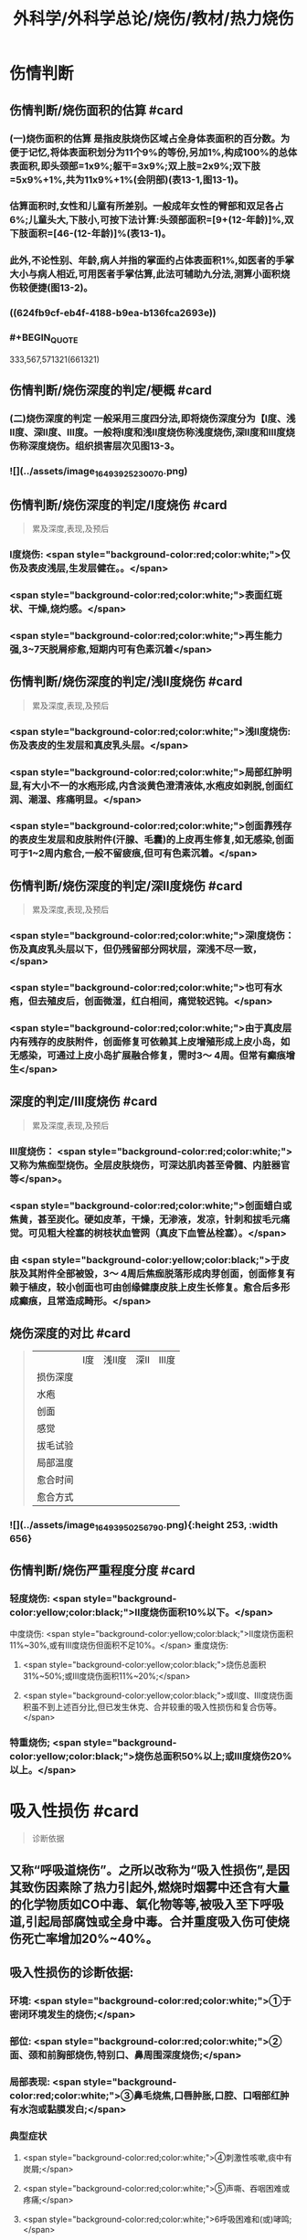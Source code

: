 #+title: 外科学/外科学总论/烧伤/教材/热力烧伤
#+deck: 外科学::外科学总论::烧伤::教材::热力烧伤

* 伤情判断
** 伤情判断/烧伤面积的估算 #card
*** (一)烧伤面积的估算 是指皮肤烧伤区域占全身体表面积的百分数。为便于记忆,将体表面积划分为11个9%的等份,另加1%,构成100%的总体表面积,即头颈部=1x9%;躯干=3x9%;双上肢=2x9%;双下肢=5x9%+1%,共为11x9%+1%(会阴部)(表13-1,图13-1)。
*** 估算面积时,女性和儿童有所差别。一般成年女性的臂部和双足各占6%;儿童头大,下肢小,可按下法计算:头颈部面积=[9+(12-年龄)]%,双下肢面积=[46-(12-年龄)]%(表13-1)。
*** 此外,不论性别、年龄,病人并指的掌面约占体表面积1%,如医者的手掌大小与病人相近,可用医者手掌估算,此法可辅助九分法,测算小面积烧伤较便捷(图13-2)。
*** ((624fb9cf-eb4f-4188-b9ea-b136fca2693e))
*** #+BEGIN_QUOTE
333,567,571321(661321)
#+END_QUOTE
** 伤情判断/烧伤深度的判定/梗概 #card
*** (二)烧伤深度的判定 一般采用三度四分法,即将烧伤深度分为【Ⅰ度、浅Ⅱ度、深Ⅱ度、Ⅲ度。一般将Ⅰ度和浅Ⅱ度烧伤称浅度烧伤,深Ⅱ度和Ⅲ度烧伤称深度烧伤。组织损害层次见图13-3。
*** ![](../assets/image_1649392523007_0.png)
** 伤情判断/烧伤深度的判定/Ⅰ度烧伤 #card 
#+BEGIN_QUOTE
累及深度,表现,及预后
#+END_QUOTE
*** Ⅰ度烧伤: <span style="background-color:red;color:white;">仅伤及表皮浅层,生发层健在。。</span>
*** <span style="background-color:red;color:white;">表面红斑状、干燥,烧灼感。</span>
*** <span style="background-color:red;color:white;">再生能力强,3~7天脱屑疹愈,短期内可有色素沉着</span>
** 伤情判断/烧伤深度的判定/浅Ⅱ度烧伤 #card
#+BEGIN_QUOTE
累及深度,表现,及预后
#+END_QUOTE
*** <span style="background-color:red;color:white;">浅Ⅱ度烧伤:伤及表皮的生发层和真皮乳头层。</span>
*** <span style="background-color:red;color:white;">局部红肿明显,有大小不一的水疱形成,内含淡黄色澄清液体,水疱皮如剥脱,创面红润、潮湿、疼痛明显。</span>
*** <span style="background-color:red;color:white;">创面靠残存的表皮生发层和皮肤附件(汗腺、毛囊)的上皮再生修复,如无感染,创面可于1~2周内愈合,一般不留疲痕,但可有色素沉着。</span>
** 伤情判断/烧伤深度的判定/深Ⅱ度烧伤 #card
#+BEGIN_QUOTE
累及深度,表现,及预后
#+END_QUOTE
*** <span style="background-color:red;color:white;">深Ⅰ度烧伤：伤及真皮乳头层以下，但仍残留部分网状层，深浅不尽一致，</span>
*** <span style="background-color:red;color:white;">也可有水疱，但去殖皮后，创面微湿，红白相间，痛觉较迟钝。</span>
*** <span style="background-color:red;color:white;">由于真皮层内有残存的皮肤附件，创面修复可依赖其上皮增殖形成上皮小岛，如无感染，可通过上皮小岛扩展融合修复，需时3～ 4周。但常有癫痕增生</span>
** 深度的判定/Ⅲ度烧伤 #card
#+BEGIN_QUOTE
累及深度,表现,及预后
#+END_QUOTE
*** Ⅲ度烧伤： <span style="background-color:red;color:white;">又称为焦痂型烧伤。全层皮肤烧伤，可深达肌肉甚至骨髓、内脏器官等</span>。
*** <span style="background-color:red;color:white;">创面蜡白或焦黄，甚至炭化。硬如皮革，干燥，无渗液，发凉，针刺和拔毛元痛觉。可见粗大栓塞的树枝状血管网（真皮下血管丛栓塞）。</span>
*** 由 <span style="background-color:yellow;color:black;">于皮肤及其附件全部被毁，3～ 4周后焦痂脱落形成肉芽创面，创面修复有赖于植皮，较小创面也可由创缘健康皮肤上皮生长修复。愈合后多形成癫痕，且常造成畸形。</span>
** 烧伤深度的对比 #card 
#+BEGIN_QUOTE
||Ⅰ度|浅Ⅱ度|深Ⅱ|Ⅲ度|
|损伤深度|
|水疱|
|创面|
|感觉|
|拔毛试验|
|局部温度|
|愈合时间|
|愈合方式|
#+END_QUOTE
*** ![](../assets/image_1649395025679_0.png){:height 253, :width 656}
** 伤情判断/烧伤严重程度分度 #card
*** 轻度烧伤: <span style="background-color:yellow;color:black;">II度烧伤面积10%以下。</span>
中度烧伤: <span style="background-color:yellow;color:black;">II度烧伤面积11%~30%,或有Ⅲ度烧伤但面积不足10%。</span>
重度烧伤:
**** <span style="background-color:yellow;color:black;">烧伤总面积31%~50%;或Ⅲ度烧伤面积11%~20%;</span>
**** <span style="background-color:yellow;color:black;">或II度、Ⅲ度烧伤面积虽不到上述百分比,但已发生休克、合并较重的吸入性损伤和复合伤等。</span>
*** 特重烧伤; <span style="background-color:yellow;color:black;">烧伤总面积50%以上;或Ⅲ度烧伤20%以上。</span>
* 吸入性损伤  #card
#+BEGIN_QUOTE
诊断依据
#+END_QUOTE
** 又称“呼吸道烧伤”。之所以改称为“吸入性损伤”,是因其致伤因素除了热力引起外,燃烧时烟雾中还含有大量的化学物质如CO中毒、氧化物等等,被吸入至下呼吸道,引起局部腐蚀或全身中毒。合并重度吸入伤可使烧伤死亡率增加20%~40%。
** 吸入性损伤的诊断依据:
*** 环境: <span style="background-color:red;color:white;">①于密闭环境发生的烧伤;</span>
*** 部位: <span style="background-color:red;color:white;">②面、颈和前胸部烧伤,特别口、鼻周围深度烧伤;</span>
*** 局部表现: <span style="background-color:red;color:white;">③鼻毛烧焦,口唇肿胀,口腔、口咽部红肿有水泡或黏膜发白;</span>
*** 典型症状
**** <span style="background-color:red;color:white;">④刺激性咳嗽,痰中有炭屑;</span>
**** <span style="background-color:red;color:white;">⑤声嘶、吞咽困难或疼痛;</span>
**** <span style="background-color:red;color:white;">6呼吸困难和(或)哮鸣;</span>
*** 实验室检查 <span style="background-color:red;color:white;">7纤维支气管镜检查发现气道黏膜充血、水肿,黏膜苍白、坏死、剥脱等,是诊断吸入性损伤最直接和准确的方法。</span>
* 烧伤病理生理和临床分期/梗概 #card
** 体液渗出期
** 急性感染期
** 创面修复期
** 康复期
* 烧伤病理生理和临床分期/
** 烧伤病理生理和临床分期/体液渗出期 #card 
#+BEGIN_QUOTE
时间及治疗关键
#+END_QUOTE
*** (一)体液渗出期  <span style="background-color:red;color:white;">伤后迅速发生的变化为体液渗出。体液渗出的速度,一般以伤后6~12小时内最快,持续24~36小时,严重烧伤可延至48小时以上。</span>
在较小面积的浅度烧伤,体液渗出主要表现为局部组织水肿,一般对有效循环血量无明显影响。当烧伤面积较大(一般指II度、Ⅲ度烧伤面积成人在15%,小儿在5%以上者),尤其是抢救不及时或不当,人体不足以代偿迅速发生的体液丧失时,则循环血量明显下降,导致血流动力与流变学改变,进而发生休克。因 <span style="background-color:yellow;color:black;">此在较大面积烧伤,此期又称为休克期</span>。
烧伤休克的发生和发展,主要系体液渗出所致,有一渐进累积过程,一般需6~12小时达高潮,持续约36~48小时,血流动力指标才趋于平稳。体液渗出主要因毛细血管通透性增加所致。烧伤后立即释放的多种血管活性物质,如组胺、5-HT、激肽、前列腺素类、儿茶酚胺、氧自由基、内皮素、肿瘤坏死因子、血小板活化因子、白三烯、溶酶体酶,p38/MAPK激活使微管相关蛋白4磷酸化、色素上皮衍生因子(PEDF)、缓激肽B,受体等都可引起烧伤后微循环变化和毛细血管通透性增加。此外,近年来发现,严重烧伤早期可迅即发生心肌损害,也是休克发生和发展的重要因素之一。 <span style="background-color:yellow;color:black;">在较大面积烧伤,防治休克是此期的关键。</span>
** 烧伤病理生理和临床分期/急性感染期 #card 
#+BEGIN_QUOTE
主要原因及治疗关键
#+END_QUOTE
*** (二)急性感染期 继休克后或休克的同时,感染是对烧伤病人的另一严重威胁。严重烧伤易发生全身性感染的原因主要有:
**** ① <span style="background-color:yellow;color:black;">皮肤、黏膜屏障功能受损</span>,为细菌入侵打开了门户;
**** ② <span style="background-color:yellow;color:black;">机体免疫功能受抑制</span>。烧伤后,尤其是早期,体内与抗感染有关的免疫系统各组分均受不同程度损害,免疫球蛋白和补体丢失或被消耗;
**** ③ <span style="background-color:yellow;color:black;">机体抵抗力降低</span>。烧伤后3~10天,正值水肿回吸收期,病人在遭受休克打击后,内脏及各系统功能尚未调整和恢复,局部肉芽屏障未臻形成,伤后渗出使大量营养物质丢失,以及回收过程中带入的“毒素”(细菌、内毒素或其他)等,使人体抵抗力处于低潮;
**** ④ <span style="background-color:yellow;color:black;">易感性增加</span>。早期缺血缺氧损害是机体易发生全身性感染的重要因素。烧伤感染可来自创面、肠道、呼吸道,或静脉导管等。 <span style="background-color:yellow;color:black;">防治感染是此期的关键。</span>
** 烧伤病理生理和临床分期/创面修复期 #card
*** (三)创面修复期 创面修复过程在伤后不久即开始。创面自然修复所需时间与烧伤深度等多种因素有关, <span style="background-color:yellow;color:black;">无严重感染的浅II度和部分深Ⅱ度烧伤,可自愈</span>。但 <span style="background-color:yellow;color:black;">
*** Ⅲ度和发生严重感染的深Ⅱ度烧伤,由于无残存上皮或上皮被毁,创面只能由创缘的上皮扩展覆盖。</span>如果创面较大(一般大于3cmx3cm),不经植皮 <span style="background-color:yellow;color:black;">多难自愈或需时较长</span>,或愈合后疲痕较多,易发生挛缩,影响功能和外观。 <span style="background-color:yellow;color:black;">Ⅲ度烧伤和发生严重感染的深Ⅱ度</span>烧伤溶痴时,大量坏死组织液化,适于细菌繁殖,感染机会增多。且 <span style="background-color:yellow;color:black;">脱痴后大片创面裸露,成为开放门户,不仅利于细菌入侵,而且体液和营养物质大量丧失</span>,使机体抵抗力和创面修复能力显著降低,成为发生全身性感染的又一高峰时机。
*** 此期的关键是 <span style="background-color:yellow;color:black;">加强营养,扶持机体修复功能和抵抗力，积极消灭创面和防治感染。</span>
** 烧伤病理生理和临床分期/康复期 #card
*** (四)康复期  <span style="background-color:yellow;color:black;">深度创面愈合后形成的疲痕,严重者影响外观和功能</span>,需要康复锻炼、体疗、工疗和整形以期恢复;某些器官功能损害及心理异常也需要一恢复过程;深Ⅱ度和Ⅲ度创面愈合后,常有瘙痒或疼痛、反复出现水疤,甚至破溃,并发感染,形成“残余创面”,这种现象的终止往往需要较长时间;严重大面积深度烧伤愈合后,由于大部分汗腺被毁,机体散热调节体温能力下降,在盛暑季节,这类伤员多感全身不适,常需2~3年调整适应过程。
* 现场急救,转送 #card
** 1.迅速去除致伤原因  <span style="background-color:red;color:white;">包括尽快扑灭火焰、脱去着火或沸液浸渍的衣服。</span>劝止伤员衣服着火时站立或奔跑呼叫,以防增加头面部烧伤或吸入性损伤;迅速离开密闭和通风不良的现场; <span style="background-color:red;color:white;">及时冷疗能防止热力继续作用于创面使其加深,并可减轻疼痛、减少渗出和水肿,越早效果越好。一般适用于中小面积烧伤、特别是四肢烧伤。方法是将烧伤创面在自来水下淋洗或浸人水中(水温一般为15~20℃),或用冷水浸湿的毛巾、纱垫等敷于创面。</span>一般至冷疗停止后不再有剧痛为止,多需0.5~1小时。
** 2.注意有无心跳及呼吸停止、复合伤,对大出血、窒息、开放性气胸、骨折、严重中毒等危及病人生命的情况应先施行相应的急救处理。
** 3.妥善保护创面 在现场附近,创面只求不再污染、不再损伤。 <span style="background-color:red;color:white;">因此,可用干净敷料或布类保护,或行简单包扎后送医院处理</span>。避免用有色药物涂抹,增加对烧伤深度判定的困难。
** 4.保持呼吸道通畅 火焰烧伤常伴烟雾、热力等吸入性损伤,应注意保持呼吸道通畅。合并CO中毒者应移至通风处,有条件者应吸入氧气。
** 5.其他救治措施 ①严重口渴、烦躁不安者常提示休克严重,应迅速建立静脉通道加快输液,现场不具备输液条件者,可口服含盐饮料,以防单纯大量饮水发生水中毒。转送路程较远者,应留置导尿管,观察尿量。②安慰和鼓励病人,使其情绪稳定。 <span style="background-color:red;color:white;">疼痛剧烈可酌情使用地西洋、赈替啶(度冷丁)等</span>。已有休克者,需经静脉用药,但应注意避免抑制呼吸中枢。
** 6.转送  <span style="background-color:yellow;color:black;">严重大面积烧伤早期应避免长途转送,烧伤面积较大者,如不能在伤后1~2小时内送到附近医院,应在原单位积极抗休克治疗或加作气管切开,待休克被控制后再转送</span>。 <span style="background-color:red;color:white;">必须转送者应建立静脉输液通道,途中继续输液,保证呼吸道通畅,途中最好有医护人员陪同。</span>
* 入院后处理
** 入院后处理/轻度烧伤 <span style="background-color:yellow;color:black;">主要为创面处理,</span> #card
*** 包括清洁创周健康皮肤,创面可用 <span style="background-color:yellow;color:black;">1:1000苯扎溴胺或1:2000氯己定</span>清洗、
*** 移除异物, <span style="background-color:yellow;color:black;">浅Ⅱ度水疱皮应予保留,水疱大者,可用消毒空针抽去水疱液。深度烧伤的水疱皮应予清除。
*** </span>如果用 <span style="background-color:yellow;color:black;">包扎疗法,</span>内层用油质纱布,可添加适量抗生素,外层用吸水敷料均匀包扎, <span style="background-color:yellow;color:black;">包扎范围应超过创周5cm</span>。 <span style="background-color:yellow;color:black;">面、颈与会阴部烧伤不适合包扎处,则予以暴露疗法。</span>
*** 疼痛较明显者,给予镇静止痛剂,口服或静脉补液,如无禁忌,可酌情进食。 <span style="background-color:yellow;color:black;">使用抗生素和破伤风抗毒素。</span>
** 入院后处理/中、重度烧伤 应按下列程序处理: #card
*** <span style="background-color:yellow;color:black;">①简要了解受伤史后,记录血压、脉搏、呼吸,注意有无吸入性损伤及其他合并伤,严重吸入性损伤应及早行气管切开。</span>
*** <span style="background-color:yellow;color:black;">②立即建立静脉输液通道,按照补液公式输液防治休克。</span>
*** ③ <span style="background-color:yellow;color:black;">留置导尿管</span>,观察每小时尿量、比重、pH,并注意有无血红蛋白尿。
*** ④ <span style="background-color:yellow;color:black;">清创,估算烧伤面积和深度(应绘图示意)</span>。特别应注意肢体、躯干有无皿度环状焦痂的压迫,如影响血液循环或呼吸,应行焦痴切开减张术。
*** ⑤按烧伤面积、深度和补液反应, <span style="background-color:yellow;color:black;">调整制定第一个24小时的输液计划。</span>
*** <span style="background-color:yellow;color:black;">@广泛大面积深度烧伤一般采用暴露疗法。</span>
*** <span style="background-color:yellow;color:black;">①注射破伤风抗毒素血清,并用抗生素治疗防治感染。</span>
* 烧伤休克/临床表现与诊断 #card
** 主要表现为:①心率增快、脉搏细弱,听诊心音低弱。
** ②血压的变化: <span style="background-color:yellow;color:black;">早期脉压变小,随后血压下降</span>。
** ③呼吸浅、快。
** ④尿量减少:是低血容量休克的一个重要标志,成人每小时尿量低于20ml常示血容量不足。
** ⑤口渴难忍,在小儿特别明显。
** ⑤烦躁不安,是脑组织缺血、缺氧的一种表现。
** 7周边静脉充盈不良、肢端凉,畏冷。
** 8血液化验,常出现血液浓缩(血细胞比容升高)、低血钠、低蛋白、酸中毒。
* 烧伤休克治疗
** 烧伤休克治疗/休克防治 #card
*** 1.休克防治  <span style="background-color:red;color:white;">补液治疗是防治烧伤休克最重要的措施,</span>由于严重烧伤后即早出现的心肌损害和心功能降低也参与了烧伤休克的发生和发展,因此在按补液公式进行“容量补充”的同时,还可给予心肌保护或心力扶持药物,以进行“动力扶持”。
*** 常根据病人的烧伤面积和体重按下述公式计算补液量:
**** <span style="background-color:red;color:white;">伤后第1个24小时补液量:成人每1% Ⅱ度、Ⅲ度烧伤面积每千克体重补充电解质液1ml和胶体液0.5ml(电解质与胶体比例为2:1),另加基础水分2000ml。</span>
***** <span style="background-color:yellow;color:black;">伤后前8小时内输入一半,后16小时补入另一半</span>。
**** 伤后第2个24小时补液量: <span style="background-color:yellow;color:black;">胶体及电解质均为第1个24小时实际输入量的一半,5%葡萄糖溶液补充水分2000ml(小儿另按年龄、体重计算)。</span>
***** <span style="background-color:yellow;color:black;">广泛深度烧伤者与小儿烧伤胶体及电解质比例可改为1:1。第二个24小时,胶体和电解质液为第一个24小时的一半,水分补充仍为2000ml。</span>
**** 上述补液公式,只是估计量,应仔细观察病人尿量[应达1ml/(kg·h)]、精神状态、皮肤黏膜色泽、血压和心率、血液浓缩等指标,有条件者可监测肺动脉压、肺动脉楔压、中心静脉压和心排血量,随时调整输液的量与质。
举例:一烧伤面积60%、体重50kg病人,第一24小时补液总量为60x50x1.5+2000 =6500ml,其中胶体为60x50x0.5=1500ml,电解质液为60x50x1=3000ml,水分为2000ml,伤后前8小时内输入总量的一半即3250ml,后16小时补入总量的另一半3250ml。第二个24小时,胶体减半为750ml,电解质液减半为1500ml,水分仍为2000ml,于24小时内均匀补人。紧急抢救一时无法获得血浆时,可使用低分子量的血浆代用品,暂时扩张血容量和溶质性利尿,但用量不宜超过1000ml,并尽快以血浆取代。
电解质液、胶体和水分应交替输入。
*** 对于因种种原因,烧伤后未予及时补液或补液不足,人院时已有明显休克的延迟复苏病人,需要的补液量往往多于立即补液治疗者,可在有创血流动力指标严密监测下,按以下公式进行快速补液:
**** 伤后第1个24小时补液量:成人每 <span style="background-color:yellow;color:black;">1% Ⅱ、Ⅲ度烧伤面积每千克体重补充胶体液和电解质液各1. 3ml,另加基础水分2000ml</span>。伤后前8小时内输入一半,后16小时补入另一半。 <span style="background-color:yellow;color:black;">第二个24小时,成人每1% ⅡⅢ度烧伤面积每千克体重补充胶体液和电解质液各0.5ml,另加基础水分2000ml</span>
(小儿另按年龄、体重计算),于24小时内均匀补入。
延迟复苏病人第一个24小时需要的液体量多,补液速度快,应非常慎重,特别是幼儿。应在严密监护下进行,防止发生补液过多过快所致的并发症。
**** 此外, <span style="background-color:yellow;color:black;">广泛深度烧伤者,常伴有较严重的酸中毒和血红蛋白尿,为纠正酸中毒和避免血红蛋白降解产物在肾小管的沉积,在输液成分中可增配1.25%碳酸氢钠。</span>
** 烧伤全身性感染
*** 烧伤全身性感染/原因 #card
**** 烧伤感染的原因主要有:
**** <span style="background-color:yellow;color:black;">①创面大量坏死组织和渗出成为微生物良好的培养基。</span>
**** <span style="background-color:yellow;color:black;">②严重烧伤虽伤在体表,肠黏膜屏障有明显的应激性损害,肠道微生物、内毒素等均可移位,肠道可成为内源性感染的重要来源。</span>
**** <span style="background-color:yellow;color:black;">③吸入性损伤后,继发肺部感染的几率高。</span>
**** <span style="background-color:yellow;color:black;">④长时间静脉输液,静脉导管感染是最常见的医源性感染。</span>
*** 烧伤全身性感染/诊断依据 #card
**** ①性格改变,初始时仅有些兴奋、多语、定向障碍,继而可出现幻觉、迫害妄想,甚至大喊大叫;也有表现对周围淡漠。
**** ②体温骤升或骤降,波动幅度较大(1~2℃)。体温骤升者,起病时常伴有寒战;体温不升者常示为严重革兰阴性杆菌感染。
**** ③心率加快(成人常在140次/分以上)。
**** ④呼吸急促。
**** ⑤创面骤变。常可一夜之间出现创面生长停滞、创缘变钝、干枯、出血坏死斑等。
**** ⑤白细胞计数骤升或骤降。其他如血糖、脏器功能都可能变化。
 <span style="background-color:yellow;color:black;">早期诊断和治疗是防治烧伤全身性感染的关键。</span>
*** 烧伤全身性感染/防治 #card
**** 提高对感染发生和发展规律性的认识,理解烧伤休克和感染的内在联系,及时积极地纠正休克,维护机体的防御功能;认识到烧伤感染途径的多样性,包括外源性与内源性以及静脉导管感染等,全面予以防治。
**** <span style="background-color:yellow;color:black;">1.积极纠正休克 </span>防治组织器官缺血缺氧损害、维护机体的防御功能,保护肠黏膜屏障,对防止感染有重要意义。
**** <span style="background-color:yellow;color:black;">2.正确处理创面</span> 烧伤创面特别是深度烧伤创面是主要感染源,对深度烧伤创面进行早期切痂、削痴植皮,是防治全身性感染的关键措施。
**** <span style="background-color:yellow;color:black;">3.合理应用抗生素 </span>抗生素的选择应针对致病菌,贵在病菌侵人伊始及时用药。因此,平时应反复作细菌培养以掌握创面的菌群动态及其药敏情况,一旦发生感染,及早有针对性地用药。一般烧伤创面的病菌常为多菌种,耐药性较其他病区为高,病区内应避免交叉感染。对严重病人并发全身性感染时,可联合应用一种第三代头孢菌素和一种氨基糖昔类抗生素,从静脉滴注,待细菌学复查报告后,再予调整。需要注意的是,感染症状控制后,应及时停药,不能留待体温完全正常,因烧伤创面未修复前,一定程度的体温升高是不可避免的,敢于应用抗生素而不敢及时停用抗生素,反而导致体内菌群失调或二重感染(如真菌感染)。
**** 4.其他综合措施 包括营养支持、水与电解质素乱的纠正、脏器功能的维护等。营养支持可根据情况应用肠内或肠外营养,尽可能用肠内营养,因其接近生理、可促使肠黏膜屏障的修复,且并发症较少